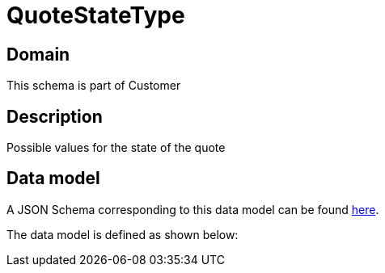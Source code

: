 = QuoteStateType

[#domain]
== Domain

This schema is part of Customer

[#description]
== Description

Possible values for the state of the quote


[#data_model]
== Data model

A JSON Schema corresponding to this data model can be found https://tmforum.org[here].

The data model is defined as shown below:


